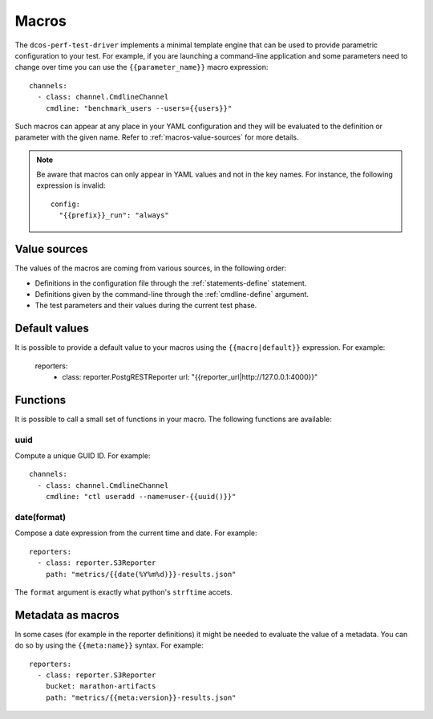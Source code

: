 .. highlight:: yaml

.. _macros:

Macros
======

The ``dcos-perf-test-driver`` implements a minimal template engine that can be
used to provide parametric configuration to your test. For example, if you are
launching a command-line application and some parameters need to change over
time you can use the ``{{parameter_name}}`` macro expression:

::

  channels:
    - class: channel.CmdlineChannel
      cmdline: "benchmark_users --users={{users}}"

Such macros can appear at any place in your YAML configuration and they will
be evaluated to the definition or parameter with the given name. Refer to
:ref:`macros-value-sources` for more details.

.. note::
   Be aware that macros can only appear in YAML values and not in the key names.
   For instance, the following expression is invalid:

   ::

      config:
        "{{prefix}}_run": "always"

.. _macros-value-sources:

Value sources
--------------

The values of the macros are coming from various sources, in the following order:

* Definitions in the configuration file through the :ref:`statements-define` statement.
* Definitions given by the command-line through the :ref:`cmdline-define` argument.
* The test parameters and their values during the current test phase.

.. _macros-defaults:

Default values
--------------

It is possible to provide a default value to your macros using the
``{{macro|default}}`` expression. For example:

  reporters:
    - class: reporter.PostgRESTReporter
      url: "{{reporter_url|http://127.0.0.1:4000}}"

.. _macros-functions:

Functions
---------

It is possible to call a small set of functions in your macro. The following
functions are available:

uuid
^^^^

Compute a unique GUID ID. For example:

::

  channels:
    - class: channel.CmdlineChannel
      cmdline: "ctl useradd --name=user-{{uuid()}}"

date(format)
^^^^^^^^^^^^

Compose a date expression from the current time and date. For example:

::

  reporters:
    - class: reporter.S3Reporter
      path: "metrics/{{date(%Y%m%d)}}-results.json"

The ``format`` argument is exactly what python's ``strftime`` accets.

.. _macros-metadata:

Metadata as macros
------------------

In some cases (for example in the reporter definitions) it might be needed to
evaluate the value of a metadata. You can do so by using the ``{{meta:name}}`` syntax.
For example:

::

  reporters:
    - class: reporter.S3Reporter
      bucket: marathon-artifacts
      path: "metrics/{{meta:version}}-results.json"

